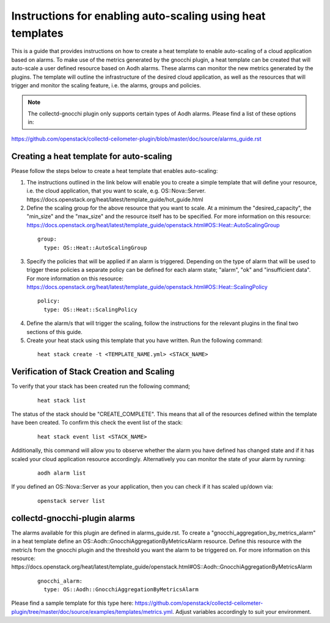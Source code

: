 ..
      Licensed under the Apache License, Version 2.0 (the "License"); you may
      not use this file except in compliance with the License. You may obtain
      a copy of the License at

          http://www.apache.org/licenses/LICENSE-2.0

      Unless required by applicable law or agreed to in writing, software
      distributed under the License is distributed on an "AS IS" BASIS, WITHOUT
      WARRANTIES OR CONDITIONS OF ANY KIND, either express or implied. See the
      License for the specific language governing permissions and limitations
      under the License.
      Convention for heading levels in collectd-ceilometer-plugin documentation:

      =======  Heading 0 (reserved for the title in a document)
      -------  Heading 1
      ~~~~~~~  Heading 2
      +++++++  Heading 3
      '''''''  Heading 4

      Avoid deeper levels because they do not render well.

===========================================================
Instructions for enabling auto-scaling using heat templates
===========================================================

This is a guide that provides instructions on how to create a heat template to
enable auto-scaling of a cloud application based on alarms. To make use of the
metrics generated by the gnocchi plugin, a heat template can be created that
will auto-scale a user defined resource based on Aodh alarms. These alarms can
monitor the new metrics generated by the plugins. The template will outline the
infrastructure of the desired cloud application, as well as the resources that
will trigger and monitor the scaling feature, i.e. the alarms, groups and
policies.

.. note::

       The collectd-gnocchi plugin only supports certain types of Aodh alarms.
       Please find a list of these options in:

https://github.com/openstack/collectd-ceilometer-plugin/blob/master/doc/source/alarms_guide.rst


Creating a heat template for auto-scaling
-----------------------------------------

Please follow the steps below to create a heat template that enables auto-scaling:

1. The instructions outlined in the link below will enable you to create a
   simple template that will define your resource, i.e. the cloud application,
   that you want to scale, e.g. OS::Nova::Server.
   https://docs.openstack.org/heat/latest/template_guide/hot_guide.html

2. Define the scaling group for the above resource that you want to scale. At a
   minimum the "desired_capacity", the "min_size" and the "max_size" and the
   resource itself has to be specified.
   For more information on this resource:
   https://docs.openstack.org/heat/latest/template_guide/openstack.html#OS::Heat::AutoScalingGroup

  ::

     group:
       type: OS::Heat::AutoScalingGroup


3. Specify the policies that will be applied if an alarm is triggered.
   Depending on the type of alarm that will be used to trigger these policies
   a separate policy can be defined for each alarm state; "alarm", "ok" and
   "insufficient data".
   For more information on this resource:
   https://docs.openstack.org/heat/latest/template_guide/openstack.html#OS::Heat::ScalingPolicy

  ::

     policy:
       type: OS::Heat::ScalingPolicy


4. Define the alarm/s that will trigger the scaling, follow the
   instructions for the relevant plugins in the final two sections of
   this guide.

5. Create your heat stack using this template that you have written.
   Run the following command:

  ::

    heat stack create -t <TEMPLATE_NAME.yml> <STACK_NAME>


Verification of Stack Creation and Scaling
------------------------------------------

To verify that your stack has been created run the following command;

  ::

    heat stack list


The status of the stack should be "CREATE_COMPLETE". This means that all
of the resources defined within the template have been created. To confirm
this check the event list of the stack:

  ::

    heat stack event list <STACK_NAME>


Additionally, this command will allow you to observe whether the alarm you
have defined has changed state and if it has scaled your cloud application
resource accordingly.
Alternatively you can monitor the state of your alarm by running:

  ::

    aodh alarm list


If you defined an OS::Nova::Server as your application, then you can check if
it has scaled up/down via:

  ::

    openstack server list


collectd-gnocchi-plugin alarms
------------------------------

The alarms available for this plugin are defined in alarms_guide.rst.
To create a "gnocchi_aggregation_by_metrics_alarm" in a heat template define an
OS::Aodh::GnocchiAggregationByMetricsAlarm resource.
Define this resource with the metric/s from the gnocchi plugin and the
threshold you want the alarm to be triggered on.
For more information on this resource:
https://docs.openstack.org/heat/latest/template_guide/openstack.html#OS::Aodh::GnocchiAggregationByMetricsAlarm

  ::

    gnocchi_alarm:
      type: OS::Aodh::GnocchiAggregationByMetricsAlarm

Please find a sample template for this type here:
https://github.com/openstack/collectd-ceilometer-plugin/tree/master/doc/source/examples/templates/metrics.yml.
Adjust variables accordingly to suit your environment.
